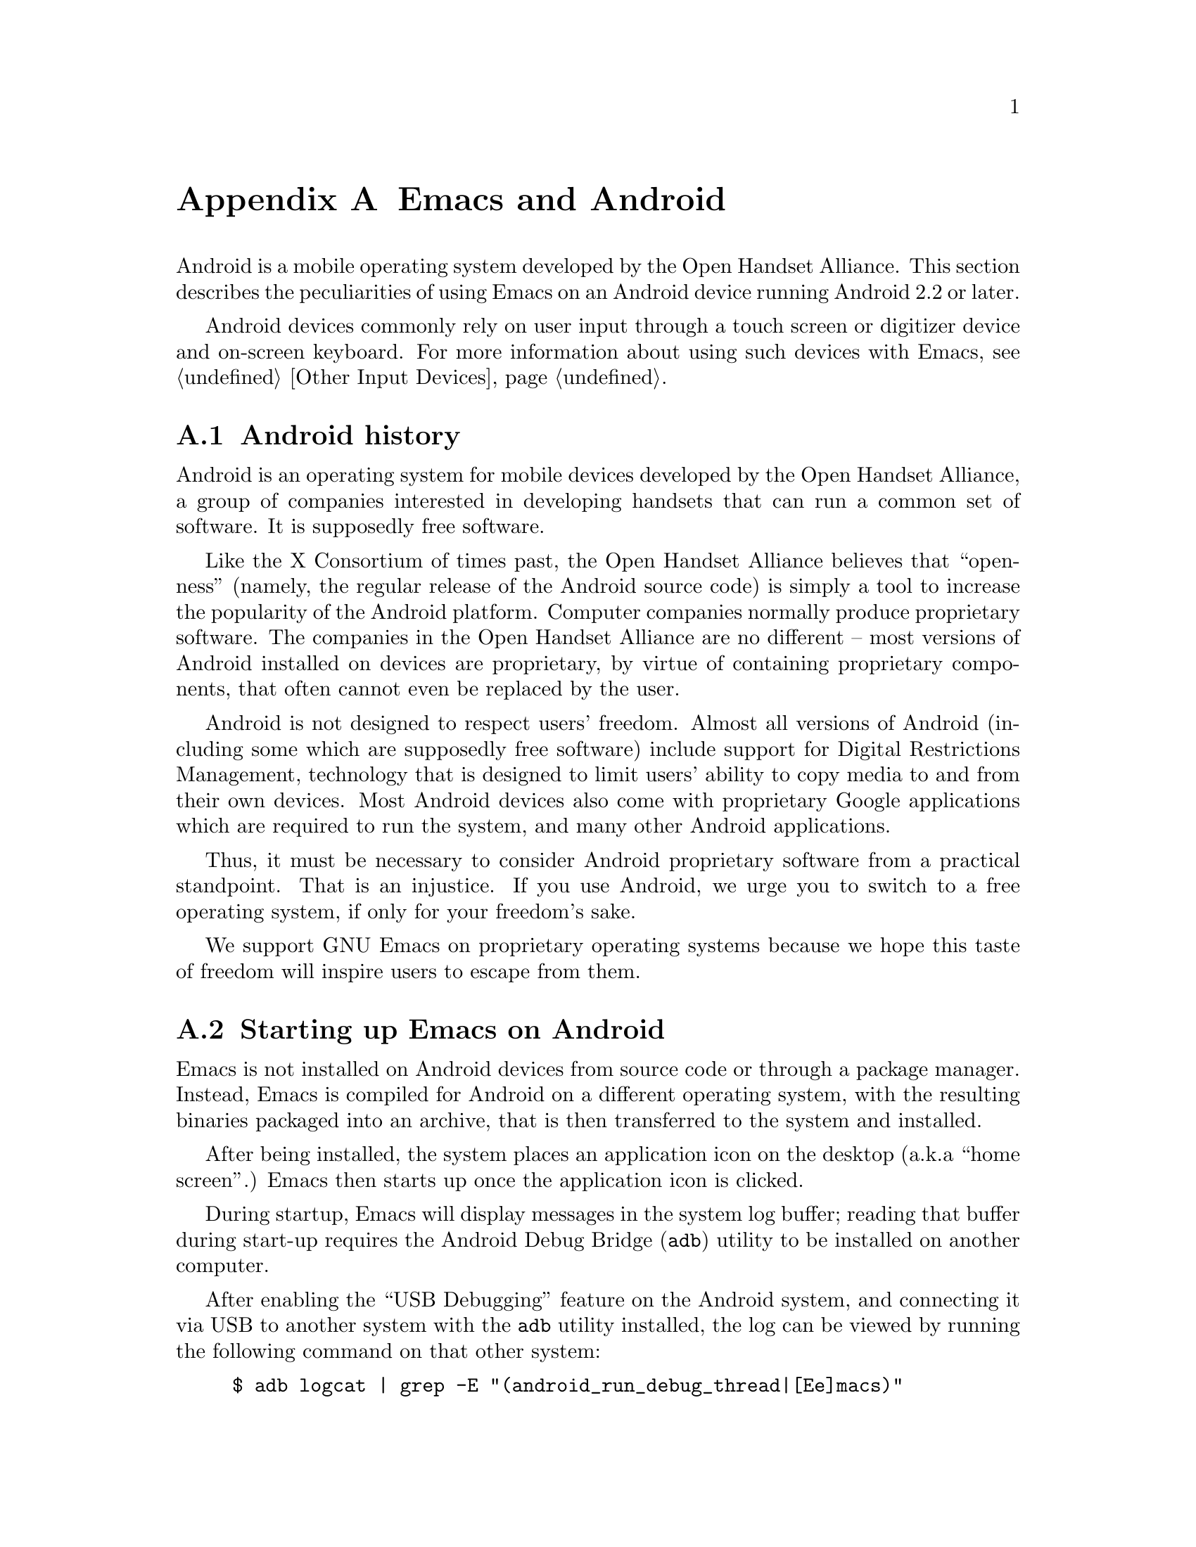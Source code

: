 @c This is part of the Emacs manual.
@c Copyright (C) 2023 Free Software Foundation, Inc.
@c See file emacs.texi for copying conditions.
@node Android
@appendix Emacs and Android
@cindex Android

  Android is a mobile operating system developed by the Open Handset
Alliance.  This section describes the peculiarities of using Emacs on
an Android device running Android 2.2 or later.

  Android devices commonly rely on user input through a touch screen
or digitizer device and on-screen keyboard.  For more information
about using such devices with Emacs, @pxref{Other Input Devices}.

@menu
* What is Android?::            Preamble.
* Android Startup::             Starting up Emacs on Android.
* Android Environment::         Running Emacs under Android.
* Android File System::         The Android file system.
* Android Windowing::           The Android window system.
* Android Fonts::               Font selection under Android.
* Android Troubleshooting::     Dealing with problems.
@end menu

@node What is Android?
@section Android history

  Android is an operating system for mobile devices developed by the
Open Handset Alliance, a group of companies interested in developing
handsets that can run a common set of software.  It is supposedly free
software.

  Like the X Consortium of times past, the Open Handset Alliance
believes that ``openness'' (namely, the regular release of the Android
source code) is simply a tool to increase the popularity of the
Android platform.  Computer companies normally produce proprietary
software.  The companies in the Open Handset Alliance are no different
-- most versions of Android installed on devices are proprietary, by
virtue of containing proprietary components, that often cannot even be
replaced by the user.

  Android is not designed to respect users' freedom.  Almost all
versions of Android (including some which are supposedly free
software) include support for Digital Restrictions Management,
technology that is designed to limit users' ability to copy media to
and from their own devices.  Most Android devices also come with
proprietary Google applications which are required to run the system,
and many other Android applications.

  Thus, it must be necessary to consider Android proprietary software
from a practical standpoint.  That is an injustice.  If you use
Android, we urge you to switch to a free operating system, if only for
your freedom's sake.

  We support GNU Emacs on proprietary operating systems because we
hope this taste of freedom will inspire users to escape from them.

@node Android Startup
@section Starting up Emacs on Android

  Emacs is not installed on Android devices from source code or
through a package manager.  Instead, Emacs is compiled for Android on
a different operating system, with the resulting binaries packaged
into an archive, that is then transferred to the system and installed.

  After being installed, the system places an application icon on the
desktop (a.k.a@: ``home screen''.)  Emacs then starts up once the
application icon is clicked.

@cindex ``adb logcat''

  During startup, Emacs will display messages in the system log
buffer; reading that buffer during start-up requires the Android Debug
Bridge (@command{adb}) utility to be installed on another computer.

  After enabling the ``USB Debugging'' feature on the Android system,
and connecting it via USB to another system with the @command{adb}
utility installed, the log can be viewed by running the following
command on that other system:

@example
$ adb logcat | grep -E "(android_run_debug_thread|[Ee]macs)"
@end example

  Assuming that the @command{adb} utility is installed on a GNU/Linux
or Unix system, follow the steps below to connect to your device.

@enumerate
@item
Enable ``developer options'' on your device, by going to the ``About''
page in the system settings application and clicking on the ``build
version'' or ``kernel version'' items five to seven times.

@item
Open the ``developer options'' settings page, which should be under
the ``system'' page in the settings application.

@item
Turn on the switch ``USB debugging''.

@item
Connect one end of a USB cable to your device, and the other end to
your computer's USB port.

@item
Run the command @command{adb shell} on your computer.  This will fail
or hang because you have not yet granted your computer permission to
access the connected device.

@item
Confirm the pop-up displayed on your device asking whether or not it
should allow access from your computer.
@end enumerate

  Depending on the versions of Android and @command{adb} installed,
there may be other ways to establish a connection.  See the official
documentation at
@url{https://developer.android.com/studio/command-line/adb} for more
details.

  Once Emacs starts up, simply running the command @command{logcat} as
an asynchronous shell command (@pxref{Shell}) will display the log
buffer.

@cindex emacsclient wrapper, android
  Since there is no other way to start the @command{emacsclient}
program (@pxref{Emacs Server}) from another Android program, Emacs
provides a wrapper around the @command{emacsclient} program, which is
registered with the system as an application that can open all text
files.

  When that wrapper is selected as the program with which to open a
file, it invokes @command{emacsclient} with the options
@command{--reuse-frame}, @command{--timeout=10}, @command{--no-wait},
and the name of the file being opened.  Then, upon success, the focus
is transferred to any open Emacs frame.

  However, if Emacs is not running at the time the wrapper is opened,
it starts Emacs and gives it the file to open as an argument.  Note
that if that Emacs in turn does not start the Emacs server, subsequent
attempts to open the file with the wrapper will fail.

@cindex /content directory, android
  Some files are given to Emacs as ``content identifiers'' that the
system provides access to outside the normal filesystem APIs.  Emacs
uses a pseudo-directory named @file{/content} to access those files.
Do not make any assumptions about the contents of this directory, or
try to open files in it yourself.

  This feature is not provided on Android 4.3 and earlier, in which
case such files are copied to a temporary directory before being
opened.

@node Android File System
@section What files Emacs can access under Android
@cindex /assets directory, android

  Emacs exposes a special directory on Android systems: the name of
the directory is @file{/assets}, and it contains the @file{etc},
@file{lisp} and @file{info} directories which are normally installed
in @file{/usr/share/emacs} directory on GNU and Unix systems.  On
Android systems, the Lisp emulation of @command{ls} (@pxref{ls in
Lisp}) is also enabled by default, as the @command{ls} binary which
comes with the system varies by manufacturer and usually does not
support all of the features required by Emacs.  One copy of
@command{ls} distributed with some Android systems is even known to
lack support for the @code{-l} flag.

@cindex limitations of the /assets directory

  This directory exists because Android does not extract the contents
of application packages on to the file system while unpacking them,
but instead requires programs like Emacs to access its contents using
a special ``asset manager'' interface.  Here are the peculiarities
that result from such an implementation:

@itemize @bullet
@item
Subprocesses (such as @command{ls}) can not run from the
@file{/assets} directory; if you try to run a subprocess with
@code{current-directory} set to @file{/assets} or a subdirectory
thereof, it will run from the home directory instead.

@item
There are no @file{.} and @file{..} directories inside the
@file{/assets} directory.

@item
Files in the @file{/assets} directory are always read only, and may be
read in to memory more than once each time they are opened.
@end itemize

  Aside from the @file{/assets} directory, Android programs normally
have access to three other directories.  They are:

@itemize @bullet
@item
The @dfn{app data} directory.  This also serves as the home directory
for Emacs, and is always accessible read-write.

@item
The @dfn{app library} directory.  This is automatically appended to
@code{exec-path} and made @code{exec-directory} upon startup, and
contains utility executables alongside Emacs itself.

@item
The @dfn{external storage} directory.  This is accessible to Emacs
when the user grants the ``Files and Media'' permission to Emacs via
system settings.
@end itemize

  The external storage directory is found at @file{/sdcard}.  The
other directories are not found at any fixed location, although the
app data directory is typically symlinked to
@file{/data/data/org.gnu.emacs}.

@cindex temp~unlinked.NNNN files, Android
  On Android devices running very old (2.6.29) versions of the Linux
kernel, Emacs needs to create files named starting with
@file{temp~unlinked} in the the temporary file directory in order to
read from asset files.  Do not create files with such names yourself,
or they may be overwritten or removed.

@cindex file system limitations, Android 11
  On Android 11 and later, the Android system restricts applications
from accessing files in the @file{/sdcard} directory using
file-related system calls such as @code{open} and @code{readdir}.

  This restriction is known as ``Scoped Storage'', and supposedly
makes the system more secure.  Unfortunately, it also means that Emacs
cannot access files in those directories, despite holding the
necessary permissions.  Thankfully, the Open Handset Alliance's
version of Android allows this restriction to be disabled on a
per-program basis; the corresponding option in the system settings
panel is:

@example
System -> Apps -> Special App Access -> All files access -> Emacs
@end example

  After you disable or enable this setting as appropriate and grant
Emacs the ``Files and Media'' permission, it will be able to access
files under @file{/sdcard} as usual.

  These settings are not present on many proprietary versions of
Android.

@node Android Environment
@section Running Emacs under Android

  From the perspective of users, Android is mostly a single user
operating system; however, from the perspective of applications and
Emacs, the system has an overwhelming number of users.

  Each application runs in its own user, with its home directory set
to its app data directory (@pxref{Android File System}.)

  Each application is also prohibited from accessing many system
directories and the app data directories of other applications.

  Emacs comes with several binaries.  While being executable files,
they are packaged as libraries in the library directory, because
otherwise the system will not unpack them while Emacs is being
installed.  This means, instead of specifying @code{ctags} or
@code{emacsclient} in a subprocess, Lisp code must specify
@code{libctags.so} or @code{libemacsclient.so} on the command line
instead when starting either of those programs in a subprocess; to
determine which names to use, consult the values of the variables
@code{ctags-program-name}, @code{etags-program-name},
@code{hexl-program-name}, @code{emacsclient-program-name},
@code{movemail-program-name}, and @code{ebrowse-program-name}.
@xref{Subprocess Creation,,, elisp, the Emacs Lisp Reference Manual}.

  The @file{/assets} directory containing Emacs start-up files is
supposed to be inaccessible to processes not directly created by
@code{zygote}, the system service responsible for starting
applications.  Since required Lisp is found in the @file{/assets}
directory, it would thus follow that it is not possible for Emacs to
start itself as a subprocess.  A special binary named
@command{libandroid-emacs.so} is provided with Emacs, and does its
best to start Emacs for the purpose of running Lisp in batch mode.
However, the approach it takes was devised by reading Android source
code, and is not sanctioned by the Android compatibility definition
documents, so your mileage may vary.

@cindex call-process, Android
@vindex android-use-exec-loader
  Android 10 and later also prohibit Emacs itself from running
executables inside the app data directory, obstensibly for security
readers.  On these systems, Emacs normally applies a workaround;
however, this workaround requires running all sub-processes through
another subprocess which implements an executable loader and applies
process tracing to all its children, which may prove to be problematic
for various different reasons.  In that case, the workaround can be
disabled by changing the variable @code{android-use-exec-loader} to
@code{nil}.

  When this workaround is in effect, process IDs retrieved through the
@code{process-id} function will be that of the executable loader
process; its child will belong to the same process group as the
loader.  As a result, @code{interrupt-process}, and other related
functions will work correctly, but using the process ID returned by
@code{process-id} for other purposes will not.

  One side effect of the mechanism by which process tracing is carried
out is that job control facilities will not be able to stop
subprocesses, and the @code{SIGSTOP} signal will appear to have no
effect.

  In addition, Android 12 also terminates subprocesses which are
consuming CPU while Emacs itself is in the background.  The system
determines which processes are consuming too much CPU in intervals of
five minutes, and terminates the process that has consumed the most
CPU time.

  Android 12.1 and Android 13 provide an option to disable this
behavior; to use it, enable ``USB debugging'' (@pxref{Android
Startup}) connect the Android system to another computer, and run:

@example
$ adb shell "settings put global settings_enable_monitor_phantom_procs false"
@end example

@section Running Emacs in the background
@cindex emacs killed, android
@cindex emacs in the background, android

  Application processes are treated as disposable entities by the
system.  When all Emacs frames move to the background, Emacs might be
terminated by the system at any time, for the purpose of saving system
resources.

  On Android 7.1 and earlier, Emacs tells the system to treat it as a
``background service''.  The system will try to avoid killing Emacs
unless the system is stressed for memory.

  Android 8.0 removed the ability for background services to receive
such special treatment.  However, Emacs applies a workaround: the
system considers applications that create a permanent notification to
be performing active work, and will avoid killing such applications.
Thus, on those systems, Emacs displays a permanent notification for as
long as it is running.  Once the notification is displayed, it can be
safely hidden through the system settings without resulting in Emacs
being killed.

  However, it is not guaranteed that the system will not kill Emacs
even if a notification is being displayed.  While the Open Handset
Alliance's sample implementation of Android behaves correctly, many
manufacturers place additional restrictions on program execution in
the background in their proprietary versions of Android.  There is a
list of such troublesome manufacturers and sometimes workarounds at
@url{https://dontkillmyapp.com/}.

@section Android permissions
@cindex external storage, android

  Android also defines a permissions system that determines what
system services Emacs is allowed to access.  Programs must specify
what permissions they want; what then happens depends on the version
of Android being used:

@itemize @bullet
@item
On Android 5.1 and earlier, Emacs automatically receives the following
permissions it has requested upon being installed:

@itemize @minus
@item
@code{android.permission.READ_CONTACTS}
@item
@code{android.permission.WRITE_CONTACTS}
@item
@code{android.permission.VIBRATE}
@item
@code{android.permission.ACCESS_COARSE_LOCATION}
@item
@code{android.permission.ACCESS_NETWORK_STATE}
@item
@code{android.permission.INTERNET}
@item
@code{android.permission.SET_WALLPAPER}
@item
@code{android.permission.WRITE_EXTERNAL_STORAGE}
@item
@code{android.permission.SEND_SMS}
@item
@code{android.permission.RECEIVE_SMS}
@item
@code{android.permission.RECEIVE_MMS}
@item
@code{android.permission.WRITE_SMS}
@item
@code{android.permission.READ_SMS}
@item
@code{android.permission.NFC}
@item
@code{android.permission.TRANSMIT_IR}
@item
@code{android.permission.READ_PHONE_STATE}
@item
@code{android.permission.WAKE_LOCK}
@item
@code{android.permission.FOREGROUND_SEVICE}
@item
@code{android.permission.REQUEST_INSTALL_PACKAGES}
@item
@code{android.permission.REQUEST_DELETE_PACKAGES}
@item
@code{android.permission.SYSTEM_ALERT_WINDOW}
@item
@code{android.permission.RECORD_AUDIO}
@item
@code{android.permission.CAMERA}
@end itemize

While most of these permissions are left unused by Emacs itself, they
are declared by Emacs as they could be useful for other programs; for
example, the permission to access contacts may be useful for EUDC.

@item
On Android 6.0 and later, Emacs only receives the following
permissions upon installation:

@itemize @minus
@item
@code{android.permission.VIBRATE}
@item
@code{android.permission.ACCESS_NETWORK_STATE}
@item
@code{android.permission.INTERNET}
@item
@code{android.permission.SET_WALLPAPER}
@item
@code{android.permission.NFC}
@item
@code{android.permission.TRANSMIT_IR}
@item
@code{android.permission.WAKE_LOCK}
@item
@code{android.permission.POST_NOTIFICATIONS}
@end itemize

Other permissions must be granted by the user through the system
settings application.  Consult the manufacturer of your device for
more details, as how to do this varies by device.
@end itemize

@node Android Windowing
@section The Android window system

  Android has an unusual window system; there, all windows are
maximized or full-screen, and only one window can be displayed at a
time.  On larger devices, the system allows up to four windows to be
tiled on the screen at any time.

  Windows on Android do not continue to exist indefinitely after they
are created.  Instead, the system may choose to close windows that are
not on screen in order to save memory, with the assumption that the
program will save its contents to disk and restore them later, when
the user asks for it to be opened again.  As this is obviously not
possible with Emacs, Emacs separates the resources associated with a
frame from its system window.

  Each system window created (including the initial window created
during Emacs startup) is appended to a list of windows that do not
have associated frames.  When a frame is created, Emacs looks up any
window within that list, and displays the contents of the frame
within; if there is no window at all, then one is created.  Likewise,
when a new window is created by the system, Emacs places the contents
of any frame that is not already displayed within a window inside.
When a frame is closed, the corresponding system window is also
closed.  Upon startup, the system creates a window itself (within
which Emacs displays the first window system frame shortly
thereafter.)  Emacs differentiates between that window and windows
created on behalf of other frames to determine what to do when the
system window associated with a frame is closed:

@itemize @bullet
@item
When the system closes the window created during application startup
in order to save memory, Emacs retains the frame for when that window
is created later.

@item
When the user closes the window created during application startup,
and the window was not previously closed by the system in order to
save resources, Emacs deletes any frame displayed within that window.

@item
When the user or the system closes any window created by Emacs on
behalf of a specific frame, Emacs deletes the frame displayed within
that window.
@end itemize

@cindex windowing limitations, android
@cindex frame parameters, android
Emacs only supports a limited subset of GUI features on Android; the
limitations are as follows:

@itemize @bullet
@item
Scroll bars are not supported, as they are close to useless on Android
devices.

@item
The @code{alpha}, @code{alpha-background}, @code{z-group},
@code{override-redirect}, @code{mouse-color}, @code{title},
@code{wait-for-wm}, @code{sticky}, @code{undecorated} and
@code{tool-bar-position} frame parameters (@pxref{Frame Parameters,,,
elisp, the Emacs Lisp Reference Manual}) are unsupported.

@item
On Android 4.0 and earlier, the @code{fullscreen} frame parameter is
always @code{maximized} for top-level frames; on later versions of
Android, it can also be @code{fullscreen}.
@end itemize

@cindex selections, android
@cindex android clipboard
  Emacs does not implement all selection related features supported
under the X Window System on Android.  For example, only the
@code{CLIPBOARD} and @code{PRIMARY} selections (@pxref{Cut and Paste})
are supported, and Emacs is only able to set selections to plain text.

  In addition, the Android system itself places certain restrictions
on what selection data Emacs can access:

@itemize @bullet
@item
On Android 2.3 and earlier, the function @code{gui-selection-owner-p}
always returns @code{nil} for the clipboard selection.

@item
Between Android 3.0 and Android 9.0, Emacs is able to access the
clipboard whenever it wants, and @code{gui-selection-owner-p} always
returns accurate results.

@item
Under Android 10.0 and later, Emacs can only access clipboard data
when one of its frames has the input focus, and
@code{gui-selection-owner-p} always returns @code{nil} for the
clipboard selection.
@end itemize

  Since the Android system itself has no concept of a primary
selection, Emacs provides an emulation instead.  This means there is
no way to transfer the contents of the primary selection to another
application via cut-and-paste.

@vindex android-pass-multimedia-buttons-to-system
@cindex volume/multimedia buttons, Android
  The volume keys are normally reserved by Emacs and used to provide
the ability to quit Emacs without a physical keyboard
(@pxref{On-Screen Keyboards}.)  However, if you want them to adjust
the volume instead, you can set the variable
@code{android-pass-multimedia-buttons-to-system} to a non-@code{nil}
value; note that you will no longer be able to quit Emacs using the
volume buttons in that case.

@cindex dialog boxes, android
  Emacs is unable to display dialog boxes (@pxref{Dialog Boxes}) while
it does not have the input focus on Android 6.0 or later.  If this is
important to you, this ability can be restored by granting Emacs
permission to display over other programs.  Normally, this can be done
from the:

@example
System -> Apps -> Emacs -> More -> Display over other apps
@end example

menu in the system settings, but this procedure may vary by device.

@node Android Fonts
@section Font backends and selection under Android
@cindex fonts, android

  Emacs supports two font backends under Android: they are respectively
named @code{sfnt-android} and @code{android}.

  Upon startup, Emacs enumerates all the TrueType format fonts in the
directories @file{/system/fonts} and @file{/product/fonts}, and the
@file{fonts} directory (@dfn{user fonts directory}) inside the Emacs
home directory.  Emacs assumes there will always be a font named
``Droid Sans Mono'', and then defaults to using this font.  These
fonts are then displayed by the @code{sfnt-android} font driver.

  When running on Android, Emacs currently lacks support for OpenType
fonts.  This means that only a subset of the fonts installed on the
system are currently available to Emacs.  If you are interested in
lifting this limitation, please contact @email{emacs-devel@@gnu.org}.

  If the @code{sfnt-android} font driver fails to find any fonts at
all, Emacs falls back to the @code{android} font driver.  This is a
very lousy font driver, because of limitations and inaccuracies in the
font metrics provided by the Android platform.  In that case, Emacs
uses the ``Monospace'' typeface configured on your system; this should
always be Droid Sans Mono.

@cindex TrueType GX fonts, android
@cindex distortable fonts, android

  Like on X systems, Emacs supports distortable fonts under Android.
These fonts (also termed ``TrueType GX fonts'', ``variable fonts'',
and ``multiple master fonts'') provide multiple different styles
(``Bold'', ``Italic'', etc) using a single font file.

  When a user-installed distortable font is found, each font that a
previously discovered font provided will no longer be used.  In
addition, any previously specified distortable fonts with the same
family name are also removed.  When a conventional font is found, any
previous conventional font with the same style and family will be
removed; distortable fonts with the same family will no longer be used
to provide that style.

@node Android Troubleshooting
@section What to do when something goes wrong on Android
@cindex troubleshooting, android

@cindex emacs -Q, android
@cindex emacs --debug-init, android
  Since Android has no command line, there is normally no way to
specify command-line arguments when starting Emacs.  This is very
nasty when you make a mistake in your Emacs initialization files that
prevents Emacs from starting up at all, as the system normally
prevents other programs from accessing Emacs's home directory.
@xref{Initial Options}.

  However, Emacs can be started with the equivalent of either the
option @code{--quick}, or @code{--debug-init} through a special
preferences screen.  Under Android 7.0 and later, this can be accessed
through the Emacs ``app info'' page in the system settings program; on
older systems, this is displayed as a separate icon on the desktop
labeled ``Emacs options''.

  Consult the manufacturer of your device for more details, as how to
do this varies by device.

@cindex dumping, android
  The first time any given copy of Emacs starts on a device, it spends
a while loading the preloaded Lisp files which normally come with
Emacs.  This produces a ``dump file'' (@pxref{Initial Options}) in the
files directory, containing an identifier unique to that copy of
Emacs.

  The next time that same copy of Emacs starts up, it simply loads the
data contained in that dump file, greatly reducing start up time.

  If by some unforeseen circumstance the dump file is corrupted, Emacs
can crash.  If that happens, the dump file stored in the Emacs files
directory can be erased through the preferences screen described
above.

@cindex accessing Emacs directories, Android
  Emacs supports an alternative method of rescuing broken Emacs
installations on Android 4.4 and later: Emacs exports a ``documents
provider'' which accesses the contents of Emacs's home directory, that
can then be accessed by any file manager program.

  If you can find out how to open that documents provider in the file
manager that comes with your device, you can rename, delete, or edit
your initialization or dump files from there instead.
